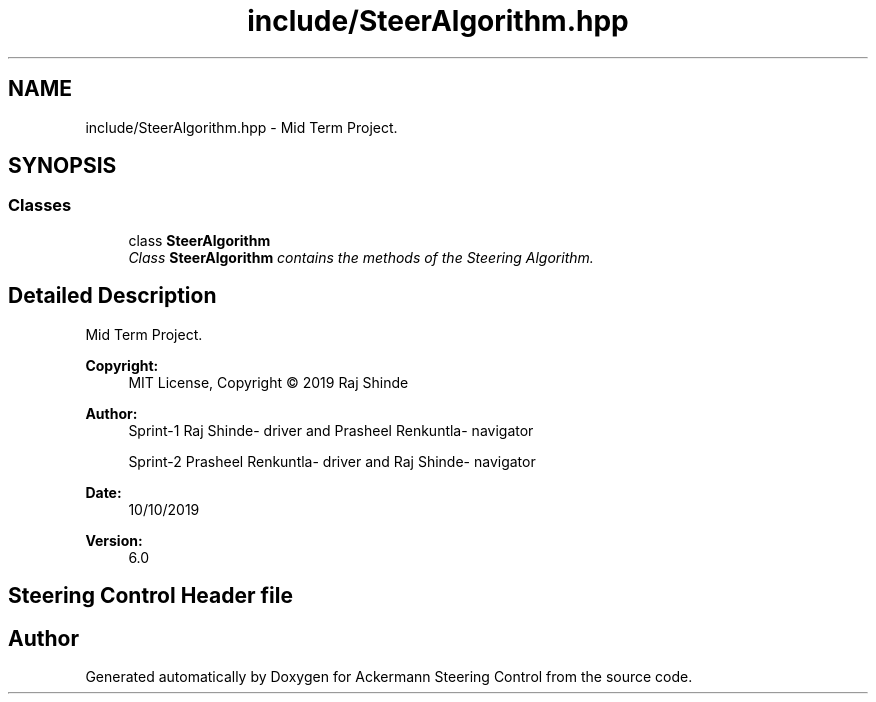 .TH "include/SteerAlgorithm.hpp" 3 "Mon Oct 21 2019" "Version 5" "Ackermann Steering Control" \" -*- nroff -*-
.ad l
.nh
.SH NAME
include/SteerAlgorithm.hpp \- Mid Term Project\&.  

.SH SYNOPSIS
.br
.PP
.SS "Classes"

.in +1c
.ti -1c
.RI "class \fBSteerAlgorithm\fP"
.br
.RI "\fIClass \fBSteerAlgorithm\fP contains the methods of the Steering Algorithm\&. \fP"
.in -1c
.SH "Detailed Description"
.PP 
Mid Term Project\&. 


.PP
\fBCopyright:\fP
.RS 4
MIT License, Copyright © 2019 Raj Shinde
.RE
.PP
\fBAuthor:\fP
.RS 4
Sprint-1 Raj Shinde- driver and Prasheel Renkuntla- navigator 
.PP
Sprint-2 Prasheel Renkuntla- driver and Raj Shinde- navigator 
.RE
.PP
\fBDate:\fP
.RS 4
10/10/2019 
.RE
.PP
\fBVersion:\fP
.RS 4
6\&.0 
.RE
.PP
.SH "Steering Control Header file"
.PP

.SH "Author"
.PP 
Generated automatically by Doxygen for Ackermann Steering Control from the source code\&.
